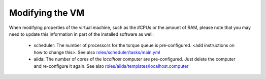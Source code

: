 Modifying the VM
----------------
When modifying properties of the virtual machine, such as the #CPUs or the
amount of RAM, please note that you may need to update this information
in part of the installed software as well:

 * scheduler: The number of processors for the torque queue is pre-configured.
   <add instructions on how to change this>.
   See also `roles/scheduler/tasks/main.yml <https://github.com/marvel-nccr/marvel-virtualmachine/blob/master/roles/scheduler/tasks/main.yml>`_
 * aiida: The number of cores of the `localhost` computer are pre-configured.
   Just delete the computer and re-configure it again.
   See also `roles/aiida/templates/localhost.computer <https://github.com/marvel-nccr/marvel-virtualmachine/blob/master/roles/aiida/templates/localhost.computer>`_

